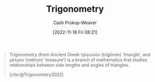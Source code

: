:PROPERTIES:
:ID:       0d69fc06-1179-402b-8231-922986e486fc
:LAST_MODIFIED: [2023-09-05 Tue 20:17]
:END:
#+title: Trigonometry
#+hugo_custom_front_matter: :slug "0d69fc06-1179-402b-8231-922986e486fc"
#+author: Cash Prokop-Weaver
#+date: [2022-11-18 Fri 08:21]
#+filetags: :concept:

#+begin_quote
Trigonometry (from Ancient Greek τρίγωνον (trígōnon) 'triangle', and μέτρον (métron) 'measure') is a branch of mathematics that studies relationships between side lengths and angles of triangles.

[cite:@Trigonometry2022]
#+end_quote

* Flashcards :noexport:
** Definition :fc:
:PROPERTIES:
:CREATED: [2022-11-18 Fri 08:23]
:FC_CREATED: 2022-11-18T16:24:09Z
:FC_TYPE:  double
:ID:       f66361fc-7c47-458e-9c87-b479792d35f2
:END:
:REVIEW_DATA:
| position | ease | box | interval | due                  |
|----------+------+-----+----------+----------------------|
| front    | 2.50 |   7 |   256.88 | 2024-02-01T21:46:51Z |
| back     | 2.50 |   7 |   233.56 | 2024-01-03T04:13:04Z |
:END:

[[id:0d69fc06-1179-402b-8231-922986e486fc][Trigonometry]]

*** Back

A branch of math which studies relationships between sides and angles of triangles.
*** Source
[cite:@Trigonometry2022]
#+print_bibliography:
